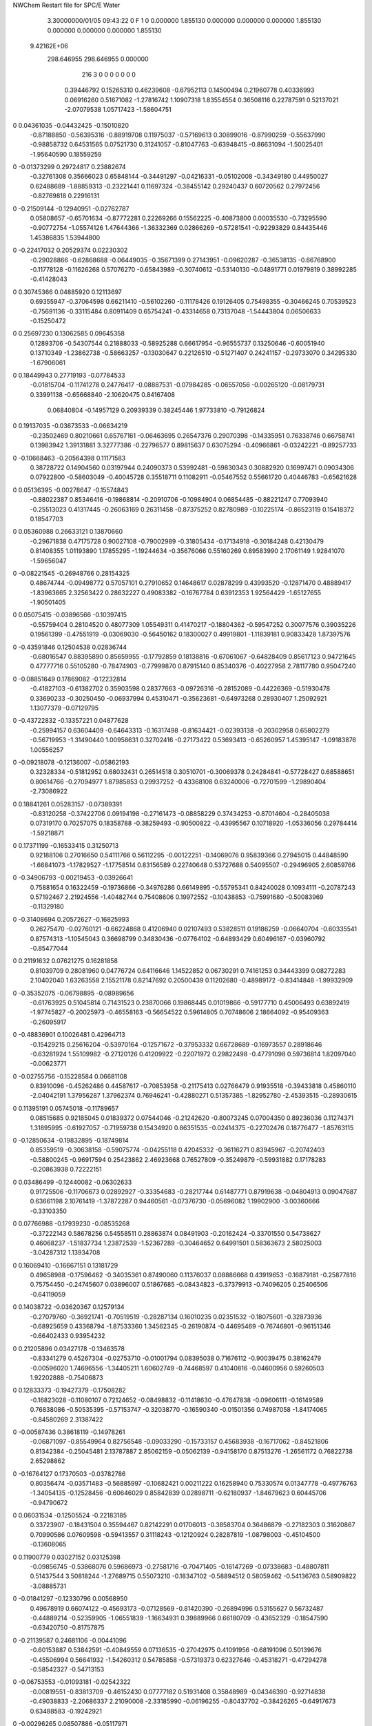 NWChem Restart file for SPC/E Water
 
 
    3.30000000/01/05   09:43:22     0    F
    1    0    0.000000
    1.855130    0.000000    0.000000
    0.000000    1.855130    0.000000
    0.000000    0.000000    1.855130
 9.42162E+06
  298.646955  298.646955    0.000000
       216         3         0         0         0         0         0    0    0
     0.39446792   0.15265310   0.46239608  -0.67952113   0.14500494   0.21960778
     0.40336993   0.06916260   0.51671082  -1.27816742   1.10907318   1.83554554
     0.36508116   0.22787591   0.52137021  -2.07079538   1.05717423  -1.58604751
0    0.04361035  -0.04432425  -0.15010820
    -0.87188850  -0.56395316  -0.88919708   0.11975037  -0.57169613   0.30899016
    -0.87990259  -0.55637990  -0.98858732   0.64531565   0.07521730   0.31241057
    -0.81047763  -0.63948415  -0.86631094  -1.50025401  -1.95640590   0.18559259
0   -0.01373299   0.29724817   0.23882674
    -0.32761308   0.35666023   0.65848144  -0.34491297  -0.04216331  -0.05102008
    -0.34349180   0.44950027   0.62488689  -1.88859313  -0.23221441   0.11697324
    -0.38455142   0.29240437   0.60720562   0.27972456  -0.82769818   0.22916131
0   -0.21509144  -0.12940951  -0.02762787
     0.05808657  -0.65701634  -0.87772281   0.22269266   0.15562225  -0.40873800
     0.00035530  -0.73295590  -0.90772754  -1.05574126   1.47644366  -1.36332369
     0.02866269  -0.57281541  -0.92293829   0.84435446   1.45386835   1.53944800
0   -0.22417032   0.20529374   0.02230302
    -0.29028866  -0.62868688  -0.06449035  -0.35671399   0.27143951  -0.09620287
    -0.36538135  -0.66768900  -0.11778128  -0.11626268   0.57076270  -0.65843989
    -0.30740612  -0.53140130  -0.04891771   0.01979819   0.38992285  -0.41428043
0    0.30745366   0.04885920   0.12113697
     0.69355947  -0.37064598   0.66211410  -0.56102260  -0.11178426   0.19126405
     0.75498355  -0.30466245   0.70539523  -0.75691136  -0.33115484   0.80911409
     0.65754241  -0.43314658   0.73137048  -1.54443804   0.06506633  -0.15250472
0    0.25697230   0.13062585   0.09645358
     0.12893706  -0.54307544   0.21888033  -0.58925288   0.66617954  -0.96555737
     0.13250646  -0.60051940   0.13710349  -1.23862738  -0.58663257  -0.13030647
     0.22126510  -0.51271407   0.24241157  -0.29733070   0.34295330  -1.67906061
0    0.18449943   0.27719193  -0.07784533
    -0.01815704  -0.11741278   0.24776417  -0.08887531  -0.07984285  -0.06557056
    -0.00265120  -0.08179731   0.33991138  -0.65668840  -2.10620475   0.84167408
     0.06840804  -0.14957129   0.20939339   0.38245446   1.97733810  -0.79126824
0    0.19137035  -0.03673533  -0.06634219
    -0.23502469   0.80210661   0.65767161  -0.06463695   0.26547376   0.29070398
    -0.14335951   0.76338746   0.66758741   0.13983942   1.39131881   3.32777386
    -0.22796577   0.89815637   0.63075294  -0.40966861  -0.03242221  -0.89257733
0   -0.10668463  -0.20564398   0.11171583
     0.38728722   0.14904560   0.03197944   0.24090373   0.53992481  -0.59830343
     0.30882920   0.16997471   0.09034306   0.07922800  -0.58603049  -0.40045728
     0.35518711   0.11082911  -0.05467552   0.55661720   0.40446783  -0.65621628
0    0.05136395  -0.00278647  -0.15574843
    -0.88022387   0.85346416  -0.19868814  -0.20910706  -0.10984904   0.06854485
    -0.88221247   0.77093940  -0.25513023   0.41317445  -0.26063169   0.26311458
    -0.87375252   0.82780989  -0.10225174  -0.86523119   0.15418372   0.18547703
0    0.05360988   0.26633121   0.13870660
    -0.29671838   0.47175728   0.90027108  -0.79002989  -0.31805434  -0.17134918
    -0.30184248   0.42130479   0.81408355   1.01193890   1.17855295  -1.19244634
    -0.35676066   0.55160269   0.89583990   2.17061149   1.92841070  -1.59656047
0   -0.08221545  -0.26948766   0.28154325
     0.48674744  -0.09498772   0.57057101   0.27910652   0.14648617   0.02878299
     0.43993520  -0.12871470   0.48889417  -1.83963665   2.32563422   0.28632227
     0.49083382  -0.16767784   0.63912353   1.92564429  -1.65127655  -1.90501405
0    0.05075415  -0.03896566  -0.10397415
    -0.55759404   0.28104520   0.48077309   1.05549311   0.41470217  -0.18804362
    -0.59547252   0.30077576   0.39035226   0.19561399  -0.47551919  -0.03069030
    -0.56450162   0.18300027   0.49919801  -1.11839181   0.90833428   1.87397576
0   -0.43591846   0.12504538   0.02836744
    -0.68016547   0.88395890   0.85659955  -0.17792859   0.18138816  -0.67061067
    -0.64828409   0.85617123   0.94721645   0.47777716   0.55105280  -0.78474903
    -0.77999870   0.87915140   0.85340376  -0.40227958   2.78117780   0.95047240
0   -0.08851649   0.17869082  -0.12232814
    -0.41827103  -0.61382702   0.35903598   0.28377663  -0.09726316  -0.28152089
    -0.44226369  -0.51930478   0.33690233  -0.30250450  -0.06937994   0.45310471
    -0.35623681  -0.64973268   0.28930407   1.25092921   1.13077379  -0.07129795
0   -0.43722832  -0.13357221   0.04877628
    -0.25994157   0.63604409  -0.64643313  -0.16317498  -0.81634421  -0.02393138
    -0.20302958   0.65802279  -0.56719953  -1.31490440   1.00958631   0.32702416
    -0.27173422   0.53693413  -0.65260957   1.45395147  -1.09183876   1.00556257
0   -0.09218078  -0.12136007  -0.05862193
     0.32328334  -0.51812952   0.68032431   0.26514518   0.30510701  -0.30069378
     0.24284841  -0.57728427   0.68588651   0.80614766  -0.27094977   1.87985853
     0.29937252  -0.43368108   0.63240006  -0.72701599  -1.29890404  -2.73086922
0    0.18841261   0.05283157  -0.07389391
    -0.83120258  -0.37422706   0.09194198  -0.27161473  -0.08858229   0.37434253
    -0.87014604  -0.28405038   0.07319170   0.70257075   0.18358788  -0.38259493
    -0.90500822  -0.43995567   0.10718920  -1.05336056   0.29784414  -1.59218871
0    0.17371199  -0.16533415   0.31250713
     0.92188106   0.27016650   0.54111766   0.56112295  -0.00122251  -0.14069076
     0.95839366   0.27945015   0.44848590  -1.66841073  -1.17829527  -1.17758514
     0.83156589   0.22740648   0.53727688   0.54095507  -0.29496905   2.60859766
0   -0.34906793  -0.00219453  -0.03926641
     0.75881654   0.16322459  -0.19736866  -0.34976286   0.66149895  -0.55795341
     0.84240028   0.10934111  -0.20787243   0.57192467   2.21924556  -1.40482744
     0.75408606   0.19972552  -0.10438853  -0.75991680  -0.50083969  -0.11329180
0   -0.31408694   0.20572627  -0.16825993
     0.26275470  -0.02760121  -0.66224868   0.41206940   0.02107493   0.53828511
     0.19186259  -0.06640704  -0.60335541   0.87574313  -1.10545043   0.36698799
     0.34830436  -0.07764102  -0.64893429   0.60496167  -0.03960792  -0.85477044
0    0.21191632   0.07621275   0.16281858
     0.81039709   0.28081960   0.04776724   0.64116646   1.14522852   0.06730291
     0.74161253   0.34443399   0.08272283   2.10402040   1.63263558   2.15521178
     0.82147692   0.20500439   0.11202680  -0.48989172  -0.83414848  -1.99932909
0   -0.35352075  -0.06798895  -0.08989656
    -0.61763925   0.51045814   0.71431523   0.23870066   0.19868445   0.01019866
    -0.59177710   0.45006493   0.63892419  -1.97745827  -0.20025973  -0.46558163
    -0.56654522   0.59614805   0.70748606   2.18664092  -0.95409363  -0.26095917
0   -0.48836901   0.10026481   0.42964713
    -0.15429215   0.25616204  -0.53970164  -0.12571672  -0.37953332   0.66728689
    -0.16973557   0.28918646  -0.63281924   1.55109982  -0.27120126   0.41209922
    -0.22071972   0.29822498  -0.47791098   0.59736814   1.82097040  -0.00623771
0   -0.02755756  -0.15228584   0.06681108
     0.83910096  -0.45262486   0.44587617  -0.70853958  -0.21175413   0.02766479
     0.91935518  -0.39433818   0.45860110  -2.04042191   1.37956287   1.37962374
     0.76946241  -0.42880271   0.51357385  -1.82952780  -2.45393515  -0.28930615
0    0.11395191   0.05745018  -0.11789657
     0.08515685   0.92185045   0.01839372   0.07544046  -0.21242620  -0.80073245
     0.07004350   0.89236036   0.11274371   1.31895995  -0.61927057  -0.71959738
     0.15434920   0.86351535  -0.02414375  -0.22702476   0.18776477  -1.85763115
0   -0.12850634  -0.19832895  -0.18749814
     0.85359519  -0.30638158  -0.59075774  -0.04255118   0.42045332  -0.36116271
     0.83945967  -0.20742403  -0.58800245  -0.96917594   0.25423862   2.46923668
     0.76527809  -0.35249879  -0.59931882   0.17178283  -0.20863938   0.72222151
0    0.03486499  -0.12440082  -0.06302633
     0.91725506  -0.11706673   0.02892927  -0.33354683  -0.28217744   0.61487771
     0.87919638  -0.04804913   0.09047687   0.63661198   2.10761419  -1.37872287
     0.94460561  -0.07376730  -0.05696082   1.19902900  -3.00360666  -0.33103350
0    0.07766988  -0.17939230  -0.08535268
    -0.37222143   0.58678256   0.54558511   0.28863874   0.08491903  -0.20162424
    -0.33701550   0.54738627   0.46068237  -1.51837734   1.23872539  -1.52367289
    -0.30464652   0.64991501   0.58363673   2.58025003  -3.04287312   1.13934708
0    0.16069410  -0.16667151   0.13181729
     0.49658988  -0.17596462  -0.34035361   0.87490060   0.11376037   0.08886668
     0.43919653  -0.16879181  -0.25877816   0.75754450  -0.24745607   0.03896007
     0.51867685  -0.08434823  -0.37379913  -0.74096205   0.25406506  -0.64119059
0    0.14038722  -0.03620367   0.12579134
    -0.27079760  -0.36921741  -0.70519519  -0.28287134   0.16010235   0.02351532
    -0.18075601  -0.32873936  -0.68925659   0.43368794  -1.87533360   1.34562345
    -0.26190874  -0.44695469  -0.76746801  -0.96151346  -0.66402433   0.93954232
0    0.21205896   0.03427178  -0.13463578
    -0.83341279   0.45267304  -0.02753710  -0.01001794   0.08395038   0.71676112
    -0.90039475   0.38162479  -0.00596020   1.74696556  -1.34405211   1.60602749
    -0.74468597   0.41040816  -0.04600956   0.59260503   1.92202888  -0.75406873
0    0.12833373  -0.19427379  -0.17508282
    -0.16823028  -0.11080107   0.72124652  -0.08498832  -0.11418630  -0.47647838
    -0.09606111  -0.16149589   0.76838086  -0.50535395  -0.57153747  -0.32038770
    -0.16590340  -0.01501356   0.74987058  -1.84174065  -0.84580269   2.31387422
0   -0.00587436   0.38618119  -0.14978261
    -0.06871097  -0.85549964   0.82756548  -0.09033290  -0.15733157   0.45683938
    -0.16717062  -0.84521806   0.81342384  -0.25045481   2.13787887   2.85062159
    -0.05062139  -0.94158170   0.87513276  -1.26561172   0.76822738   2.65298862
0   -0.16764127   0.17370503  -0.03782786
     0.80356474  -0.03571483  -0.56885997  -0.10682421   0.00211222   0.16258940
     0.75330574   0.01347778  -0.49776763  -1.34054135  -0.12528456  -0.60646029
     0.85842839   0.02898711  -0.62180937  -1.84679623   0.60445706  -0.94790672
0    0.06031534  -0.12505524  -0.22183185
     0.33723907  -0.18431504   0.35594467   0.82142291   0.01706013  -0.38583704
     0.36486879  -0.27182303   0.31620867   0.70990586   0.07609598  -0.59413557
     0.31118243  -0.12120924   0.28287819  -1.08798003  -0.45104500  -0.13608065
0    0.11900779   0.03027152   0.03125398
    -0.09856745  -0.53868076   0.59686973  -0.27581716  -0.70471405  -0.16147269
    -0.07338683  -0.48807811   0.51437544   3.50818244  -1.27689715   0.55073210
    -0.18347102  -0.58894512   0.58059462  -0.54136763   0.58909822  -3.08885731
0   -0.01841297  -0.12330796   0.00568950
     0.49678919   0.66074122  -0.45693173  -0.07128569  -0.81420390  -0.26894996
     0.53155627   0.56732487  -0.44889214  -0.52359905  -1.06551839  -1.16634931
     0.39889966   0.66180709  -0.43652329  -0.18547590  -0.63420750  -0.81757875
0   -0.21139587   0.24681106  -0.00441096
    -0.60153887   0.53842591  -0.40849559   0.07136535  -0.27042975   0.41091956
    -0.68191096   0.50139676  -0.45506994   0.56641932  -1.54260312   0.54785858
    -0.57319373   0.62327646  -0.45318271  -0.47294278  -0.58542327  -0.54713153
0   -0.06753553  -0.01093181  -0.02542322
    -0.00819551  -0.83813709  -0.46152430   0.07777182   0.51931408   0.35848989
    -0.04346390  -0.92714838  -0.49038833  -2.20686337   2.21090008  -2.33185990
    -0.06196255  -0.80437702  -0.38426265  -0.64917673   0.63488583  -0.19242921
0   -0.00296265   0.08507886  -0.05117971
     0.78708882   0.76293008   0.30838255  -0.09708801   0.23550671   0.26678505
     0.69066625   0.77911750   0.28739075   0.22602358  -0.39765691  -1.82154207
     0.83648230   0.84987647   0.30760220  -0.88635531   0.74786488   2.78030744
0    0.19230366  -0.35106539   0.23116195
    -0.61351847   0.32166065  -0.11337703   0.49233815   0.04852781   0.26303278
    -0.56692273   0.23341801  -0.11986345   1.67352085   0.60912767   0.95315237
    -0.59463006   0.37550781  -0.19549714  -0.00744424  -0.22983876  -0.03699099
0    0.01482652   0.14703220   0.01036927
     0.25580025   0.10735016   0.84666000   0.12667031  -0.21826589   0.30982871
     0.19785401   0.12331322   0.92658130  -1.60859770   0.41872786  -1.04272008
     0.28162333   0.01081552   0.84288765  -1.39725376  -0.64994741   0.58242040
0   -0.09584786   0.06033669  -0.06267537
     0.53518244   0.45224254   0.48175018   0.45454823  -0.33878646  -0.37785796
     0.47088450   0.49812716   0.42042828   0.34366106   0.35865596   0.25296662
     0.48840242   0.37798798   0.52968648   0.81916276  -1.60956212  -1.94660311
0   -0.18139965  -0.04164646  -0.03259044
     0.31278707  -0.92680178   0.61246623  -0.40332373   0.75503664   0.07280312
     0.38468812  -0.95411472   0.67637432  -0.83696156   0.21260217   0.33315461
     0.26489230  -0.84668523   0.64834698   0.42944146   1.45887041  -0.36788135
0   -0.20549246   0.27342368  -0.24858989
     0.82103186   0.06219267   0.21915374   0.37468771  -0.69002153   0.29134576
     0.86478445   0.04693214   0.30776992  -2.04828206  -1.30313012   1.42455037
     0.73017506   0.10156418   0.23311530   0.32895810   0.08161746  -1.97665072
0    0.15584438   0.21393197  -0.17646575
    -0.63442197   0.27338557  -0.68811169  -0.50997511   0.11032238  -0.05935149
    -0.67642723   0.30444205  -0.60284121   0.90126174  -1.79385917   1.37435761
    -0.63218688   0.34887351  -0.75365995  -2.08131971   1.46103496   1.39374402
0   -0.15979953  -0.18096871   0.18176632
    -0.64184954   0.45910725  -0.86611771  -0.40232518   0.26780554   0.52520168
    -0.67269900   0.53889271  -0.81432397   1.30781076   1.89753420  -0.89341309
    -0.63768946   0.48200242  -0.96337256   0.85081500  -1.31243634   0.18528787
0   -0.00340548   0.21383471   0.08378424
     0.48869307   0.34523627  -0.17755515   0.04180484  -0.16785478  -0.34986543
     0.46799943   0.26330163  -0.12409031   2.47704620  -0.19535433   0.61472443
     0.52917329   0.41462354  -0.11800048   5.50588109  -1.22672913  -2.53019817
0   -0.39354361   0.01930374  -0.21383838
     0.04045719   0.69922092   0.64699765   0.18831931   0.27162309  -0.03901374
     0.05847981   0.68352490   0.74409976   1.34628768   2.10138735   0.06603427
     0.12693681   0.71358508   0.59888376  -0.38171142  -0.56984993  -1.34321251
0    0.29955033   0.04953310   0.30227554
     0.29593649   0.75508483   0.36675532   0.22762709  -0.26987989   0.26436149
     0.35378652   0.68915261   0.31873121  -0.35505672   0.20363688  -1.11326058
     0.34951640   0.80123648   0.43746047   1.33540556  -0.36673936  -0.49901720
0    0.06159934  -0.00577647   0.06379916
    -0.64376573  -0.72191197   0.23974873  -0.03164536  -0.17356435  -0.40722993
    -0.65356790  -0.65409805   0.16691200  -1.05644056   1.52445165   1.26539833
    -0.56072811  -0.70289175   0.29212225  -0.49976777   0.00783731   0.27595616
0    0.01306389  -0.28868652  -0.16282264
    -0.45196631   0.91416478   0.15068478   0.30895508  -0.08352693  -0.20496051
    -0.48575315   0.94466433   0.23972538   0.91886641   1.53960800  -0.51209527
    -0.51141895   0.84192657   0.11537155  -0.16281636  -0.46649197   1.33395326
0    0.44997394  -0.31781696  -0.02007337
    -0.52596897   0.84236347   0.48082231   0.33647489   0.30165442  -0.25790848
    -0.45819842   0.77737362   0.51522394   0.91540836   1.06514487   0.05875274
    -0.60283433   0.79242468   0.44084940   0.56343622  -0.57933934   0.39068397
0    0.19302932  -0.08619366   0.13790688
    -0.68623644   0.74501268  -0.74594992   0.30580495   0.36870707   0.66712031
    -0.77247619   0.76241475  -0.69841177   0.55965860  -1.96692547   2.06112826
    -0.61070591   0.74871024  -0.68051700   1.17878829   1.48715418  -0.38002310
0   -0.03706658  -0.00708215  -0.13735008
    -0.31746278  -0.07130225  -0.58139935   0.19067473  -0.21468129   0.46072274
    -0.36841290   0.00707352  -0.54588423  -1.76383245  -1.05785748  -0.40805886
    -0.26455262  -0.11299664  -0.50749338  -0.13175341   0.86584589   1.31467278
0   -0.22577223  -0.24688648   0.17751891
    -0.04231193  -0.61860505  -0.63682557  -0.30136422   0.50097395  -1.05908054
    -0.00459214  -0.64172813  -0.72650578   0.09694558  -1.32965933  -0.44123802
    -0.02283565  -0.69251745  -0.57234587  -2.98479922   0.53255649  -0.15008572
0   -0.08587547   0.04321177  -0.14804072
     0.13029414   0.48398579   0.11541203   0.09229058  -0.91978004   0.54296535
     0.03867401   0.51927357   0.13439954   0.38724204  -0.09843967   0.45998725
     0.16193337   0.51896281   0.02723286   1.43794294   0.73917109   1.65099641
0   -0.14747327  -0.31675939   0.16751265
    -0.62821123  -0.16647245  -0.62431886  -0.26520861   0.24008347   0.05622736
    -0.67104179  -0.24869231  -0.58682969   0.16839298  -0.10107220  -0.19172246
    -0.53487802  -0.18768904  -0.65328037  -0.17720755   0.80215947  -0.07783818
0    0.08693805   0.07289551   0.05726852
    -0.81352499  -0.35210624  -0.42305858   0.07107441  -0.20002130  -0.12751798
    -0.80809586  -0.44852363  -0.39709303  -0.95383909  -0.24203263  -0.04883816
    -0.88489054  -0.34008036  -0.49206826  -1.65733639   0.89774039   1.79406839
0    0.13604875   0.07433219   0.00506733
    -0.19846762  -0.22741004  -0.36756512   0.67298929   0.76216861  -0.12881897
    -0.21829820  -0.32240457  -0.39170609  -0.66847787   0.99795250   0.00651799
    -0.27978893  -0.18556455  -0.32712011   1.12602988   2.09271443  -0.56772021
0    0.15102665   0.05698484  -0.26678961
     0.46059303  -0.72934348   0.43988328  -0.12956175  -0.29949181   0.28616321
     0.50541523  -0.69872852   0.52386955  -0.28795234   0.47672524   0.09170608
     0.38090365  -0.78515640   0.46300298  -1.46479106   1.72431900   0.70036863
0    0.14002611   0.28874334  -0.10500366
    -0.36060872  -0.25700073   0.78026743   0.11480002  -0.83849614  -0.00885865
    -0.38783272  -0.24093815   0.87514022   0.19577601   0.02843257  -0.12832834
    -0.28186208  -0.19954945   0.75794440  -1.80654968   1.29870814  -1.52253948
0    0.14751017  -0.01982201  -0.21242111
    -0.32633217  -0.58462662   0.92930460   0.38296763   0.21803560  -0.71004896
    -0.41963990  -0.54921226   0.92302039   0.22746649   0.22188260   1.29781329
    -0.26399016  -0.52324486   0.88087163  -0.40561305   1.20948435  -0.48566509
0   -0.27904076   0.20453516   0.05717495
     0.34075416   0.18188096  -0.42599779  -0.37150266  -0.29111456  -0.40571549
     0.27697468   0.13611946  -0.48794990   0.54551135   0.11731232  -1.67255233
     0.36681502   0.27047140  -0.46437183   1.18885194  -0.58355298  -0.05559531
0    0.08070508  -0.02425394   0.03305773
     0.04492717  -0.20495561   0.87337135  -0.14109975  -0.12465140   0.54675246
     0.03448286  -0.21738823   0.97204428   0.33004961   1.87129460   0.86994916
     0.13195186  -0.15946135   0.85447755   0.48915927  -1.87705459  -0.91847571
0   -0.18591853   0.06700124   0.08202237
    -0.03591915  -0.76830525   0.32800225  -0.22180957   0.40849517   0.34223770
    -0.02724223  -0.67507928   0.36312531  -0.18326325   0.46015935   0.19594840
    -0.10904259  -0.77164533   0.25987144   1.06381954   0.75371747  -1.08242680
0    0.17648793  -0.06121802   0.27983539
     0.55942668   0.80441849   0.72996520  -0.52617288   0.18217621   0.09354552
     0.62664761   0.87839814   0.72707421  -0.59110256   0.25213249   0.36010618
     0.60273530   0.71883017   0.70169855  -0.70571231   0.51095818  -1.20957026
0   -0.23711380   0.06470993   0.13438695
     0.91300088  -0.02343836   0.49409761  -0.00143520  -0.28398394  -0.28021909
     0.96632667  -0.06927976   0.56519561   2.33562751   0.82759962  -1.26249693
     0.84163217   0.03225781   0.53657636   1.06209257  -0.00648844   1.18217118
0    0.07178814  -0.07542148   0.13071141
     0.50218696  -0.69529249   0.73354015   0.24423656  -0.35951877  -0.05506100
     0.42748351  -0.62903000   0.72818496   1.30193345   1.11578621   2.51883022
     0.46755498  -0.78178889   0.76985817  -0.49167348  -0.15232659  -0.25475419
0    0.02385256   0.09874581  -0.02434969
    -0.15082678   0.04558409  -0.81264187  -0.18379671  -0.10797917  -0.37009950
    -0.22469842   0.03413791  -0.74621925  -0.53549778   2.06411093  -0.35049145
    -0.18968379   0.06305059  -0.90311316   0.30202913  -2.29651752  -1.03147415
0   -0.22061831  -0.12726741   0.19779750
    -0.07611074  -0.68811310  -0.23116817  -0.11749252  -0.35728188  -0.55643051
    -0.15832864  -0.67071218  -0.17697014   1.00663050   1.64240561   0.56702206
     0.00495537  -0.67377430  -0.17439949   1.03298780  -1.72451445  -1.81197890
0    0.19215451   0.23354110  -0.04865023
    -0.39052951   0.55528356   0.21715155   0.23549691  -0.47263411   1.05683593
    -0.29420889   0.58203491   0.21456248   0.18165682  -0.26005047   1.23492504
    -0.43704408   0.59007547   0.13575181   0.36520061  -0.79256619   0.84496557
0    0.12786825   0.36690213  -0.03889507
     0.17343292  -0.21383063   0.09037856   0.02700133  -0.60147205   0.02630889
     0.11241201  -0.28020751   0.04712861  -2.02038487   1.45288751  -0.33671157
     0.24722217  -0.19017740   0.02716723  -0.65401909  -0.65934883  -0.79942039
0    0.22684093  -0.18299053   0.23954404
    -0.58853847  -0.49352791   0.92048575  -0.41797763  -0.22083204  -0.38965675
    -0.59684428  -0.50617406   0.82163694  -0.30321963  -2.05954132  -0.18145247
    -0.66546815  -0.53794465   0.96640936  -0.93212791   1.35996367   0.31344978
0   -0.08836856   0.22687441   0.09381052
     0.73083384   0.51616100   0.25551503   0.26131740  -0.01009610  -1.03278618
     0.68129749   0.46163212   0.32313715  -3.07342801  -0.08823388  -3.41443892
     0.75039585   0.60661233   0.29340809   2.09785769  -1.37904987   1.43651603
0    0.00564346  -0.25631794  -0.07279626
    -0.60216576  -0.31609358  -0.26037588   0.06907113  -0.07694974   0.20267650
    -0.70116945  -0.30883717  -0.27244301  -0.15358052  -0.52526949   1.66127543
    -0.56044602  -0.34831881  -0.34535234  -1.20516733  -1.30773706   0.02517441
0    0.23936783   0.12427114  -0.09991295
    -0.73303435  -0.82748130  -0.35664644  -0.07193834  -0.18763437   0.42866617
    -0.63535306  -0.84863974  -0.35991557  -0.25164038  -0.81492277  -1.53690991
    -0.77960487  -0.89374297  -0.29799000   0.62541339  -0.08985160   1.10087096
0    0.18862354   0.08966383  -0.08238221
    -0.46311022   0.01922123   0.16465803  -0.38316450   0.29028205  -0.34805785
    -0.55379286   0.00678299   0.20493145  -0.29883401  -2.37073549  -0.88839008
    -0.42586133   0.10761480   0.19292635  -2.70104293   0.96511252   0.71926014
0   -0.00977714  -0.02689478  -0.29948456
    -0.47237138  -0.83633277  -0.33303812  -0.63231737   0.21794302  -0.20488144
    -0.40915233  -0.78308147  -0.38932001   0.39948400  -1.09681309  -0.31478539
    -0.47353170  -0.79943088  -0.24010317   0.12953428   0.39057538  -0.26061726
0   -0.04533768  -0.00987309   0.08176198
     0.74509904  -0.84669815   0.70630220  -0.31772411   0.57467451  -0.32083327
     0.78792647  -0.81799641   0.62061660  -0.42604588   0.52027890  -0.39331180
     0.69480744  -0.76985404   0.74587159  -2.21477076  -0.02832656  -1.49344949
0    0.07972067   0.15901981  -0.07974404
    -0.48216666   0.11461625  -0.44612594  -0.08948195  -0.06116883   0.08268071
    -0.44248532   0.20629507  -0.44161076   0.80529539  -0.47585398   0.80437889
    -0.57486280   0.12014655  -0.48323174   1.10255723   0.77680502  -2.92046804
0   -0.14441347  -0.01909593  -0.01357002
     0.01617240  -0.43182807  -0.45689881  -0.50640647   0.19914373  -0.01378735
    -0.02449466  -0.34133001  -0.46940047  -3.72599207  -0.97195505   1.42915979
    -0.02623450  -0.49653179  -0.52026350   0.93224988  -0.56306055  -0.21954885
0    0.00999695  -0.02006107  -0.11535153
    -0.51421835   0.76633227  -0.51442286  -0.51345966   0.46900838  -0.65442144
    -0.49637533   0.84536578  -0.45581116  -0.38952086   1.04887475  -1.46544787
    -0.42860979   0.73554554  -0.55593612  -0.41004420  -0.67194640   0.37638190
0   -0.08230468  -0.01101016  -0.03663845
    -0.32923219   0.26603381   0.25965366   0.35616245   0.07017329   0.19536942
    -0.25302716   0.24280870   0.19921041   0.29028285  -0.27285373   0.24308921
    -0.37166994   0.35112468   0.22869269   2.37807741   1.67029504   1.67871509
0   -0.00767421  -0.05072763   0.12676636
    -0.87199522   0.71238333   0.02940318  -0.21949809   0.17194586   0.20863084
    -0.84908850   0.61653386   0.01242790   0.14599259   0.45741531  -0.95635969
    -0.89185858   0.72526347   0.12656052  -0.55966693  -1.14122843   0.32270915
0    0.32020541  -0.15317070   0.04055900
     0.08536528   0.39739280  -0.67363778  -0.19595606  -0.82653950   0.17914858
     0.07669350   0.30025670  -0.69575969   3.93385115  -1.31832910   0.32823457
     0.04394588   0.45204003  -0.74642593  -1.23846106  -2.66012396  -0.63938870
0   -0.12768689  -0.17286205   0.02627245
    -0.13018933   0.14842387   0.76432989   0.25162646   0.32758001  -0.07305309
    -0.05972141   0.21382493   0.79184307  -1.85863377   1.54363648   2.68745904
    -0.18516484   0.18763553   0.69057259  -0.68691295   1.50904484   1.22769348
0   -0.14859103   0.24605653   0.00240370
     0.48918342   0.76980600  -0.03145572   0.10459682   0.24750130   0.22563320
     0.41410147   0.75450177  -0.09570897   0.83959523  -0.84113071  -0.39031715
     0.55748027   0.82952131  -0.07352259  -0.70528563   1.76739119   1.02544178
0   -0.03359773   0.11640102  -0.18397122
    -0.70673334   0.01389059   0.29099944  -0.13441831  -0.31882313   0.48250668
    -0.75081233   0.04468080   0.37531436  -1.39183017  -3.02687740   0.86781989
    -0.72274773  -0.08406178   0.27879817  -0.83565231   0.20090683  -3.42712400
0    0.05407999   0.06335386  -0.06315016
    -0.66819092  -0.72051464  -0.77623363   0.12180122  -0.21503328   0.04452666
    -0.72420460  -0.75347551  -0.70023330   0.39916173  -2.10424322  -0.54412514
    -0.57257049  -0.74510359  -0.76035544   0.99569251   3.72192887   1.45323904
0   -0.05784860   0.09548400  -0.00856209
    -0.52884556  -0.77587215  -0.07729117  -0.42900801  -0.09387396   0.37012597
    -0.56876108  -0.69096689  -0.04268121   0.09043954   0.15299284   0.36836690
    -0.50478131  -0.83519766  -0.00047063  -0.94742925  -0.31269466   0.36559726
0    0.33913633   0.03535144  -0.04351492
     0.82927496  -0.79618523   0.03470222  -0.21793823  -0.06017434  -0.16046668
     0.88029276  -0.85625377   0.09625671  -1.89212980   0.22063486   1.54829871
     0.83204008  -0.70250737   0.06958508  -1.67812415  -0.00090856  -0.17326386
0    0.10841340  -0.26235817   0.12871353
     0.04131386   0.26291054   0.47632355   0.51574409  -0.90871096  -0.33908709
     0.06905567   0.22499991   0.38804458   0.46933020  -1.02285310  -0.30474805
    -0.00884238   0.19362934   0.52813539  -2.39329830   0.18388914  -1.58599221
0   -0.09025814   0.03969468   0.03057195
    -0.34883685   0.32550979  -0.37790959  -0.38099290  -0.44738260   0.72213245
    -0.31226308   0.32587726  -0.28483852   1.83491786   2.36002438  -0.08748786
    -0.42378260   0.39137687  -0.38459252   1.00952367   1.09783976  -0.00493625
0   -0.04773779  -0.08856728   0.01434270
     0.39646572  -0.67844207  -0.55876770   0.05949939   0.44251252  -0.10624249
     0.37440016  -0.59300826  -0.51171267  -0.85614131  -0.44184191   1.10278342
     0.42835269  -0.65827955  -0.65137814   0.12794418   2.10485103   0.26355397
0   -0.05116426   0.05715523   0.16013484
    -0.50732737  -0.46144990   0.64585626   0.22177549  -0.37588142   0.10715897
    -0.45359368  -0.53224286   0.60001908   0.55195987  -0.79984543   1.13435450
    -0.44642105  -0.40218245   0.69856099  -0.15558226   0.09757326   0.01438939
0    0.10335764  -0.15967941  -0.02228351
    -0.85620238   0.22808679   0.80227683   0.70022058  -0.04052999  -0.19235414
    -0.79380705   0.29682782   0.83944529   1.22348019  -0.54649340  -0.12782442
    -0.87492187   0.24846596   0.70618172   0.97415710   0.10674356  -0.21499069
0    0.07633606   0.29968035   0.07290615
     0.56870559   0.70103713  -0.86855015  -0.24330937  -0.00942884  -0.07618211
     0.55137352   0.73958472  -0.95917952   0.40132217   1.25977635   0.32828935
     0.66408860   0.71704989  -0.84314005  -0.40113841  -0.42439455   0.79663665
0   -0.05739798  -0.15071997  -0.21884918
    -0.13375625   0.65536652   0.23613299   0.45154184  -0.06183306   0.12218470
    -0.08428615   0.74224757   0.23822878   0.91642083  -0.34134877   0.98343789
    -0.10187351   0.59698160   0.31079685   0.52899246  -1.18769176  -0.77732912
0    0.29939921  -0.18200175   0.12022846
    -0.35032237   0.37215217  -0.70876969   0.21828645  -0.22092354   0.00813580
    -0.35268341   0.38349442  -0.80809631   1.17799705   0.32422677   0.04143643
    -0.43641118   0.33185275  -0.67771050  -0.61876785   0.84179833  -0.89063303
0   -0.13577038  -0.10584583   0.19086884
    -0.75470237  -0.58925239  -0.27972373   0.07681925  -0.42418616   0.15226497
    -0.71155971  -0.67842905  -0.29337045   0.27233706  -0.05789975  -1.76404620
    -0.74028662  -0.55926884  -0.18542011   1.45833368  -1.65149609   0.34961100
0    0.19555873   0.02621491   0.34927385
     0.56308013   0.17161423   0.23054277  -0.45892721   0.16641465  -0.14635492
     0.50901993   0.16104046   0.31400348  -0.47349495   0.60332953  -0.09927930
     0.50286110   0.19649874   0.15468481  -0.36153560   0.38443790  -0.15252375
0    0.13757199   0.20604381  -0.16683542
     0.77600810  -0.67445064  -0.74369936   0.33385948   0.08650582  -0.23571334
     0.81982618  -0.72550139  -0.66971425  -0.02755706   0.27616707   0.11114533
     0.84602421  -0.63742918  -0.80474981   0.60441702  -0.68414806  -0.39843347
0   -0.06993499  -0.20681553   0.09118804
     0.87545745   0.38150487  -0.29761265  -0.39305816   0.01351360   0.00433245
     0.82535429   0.29710595  -0.27846855  -1.14418648   0.26479802  -0.81956111
     0.92698074   0.40889885  -0.21640354  -0.83867103  -0.76288208   0.55575739
0   -0.21655031   0.25283322   0.06169640
    -0.47481421   0.09652221  -0.09615676   0.17527485   0.07577143   0.08349165
    -0.45117714   0.03745391  -0.17330741  -2.83989829  -1.84649312   0.54718623
    -0.45857159   0.04761419  -0.01045855  -0.36928747   0.68554934   0.53981923
0   -0.11374942   0.00948241   0.02730301
    -0.13995030   0.74078502  -0.41211041  -0.24582021  -0.23983098  -0.13343182
    -0.15969356   0.80058427  -0.33442995   0.98975233   1.51811188  -1.13648799
    -0.09405331   0.65804855  -0.37973537  -0.06013284   0.31476914   1.04746096
0   -0.11319346   0.08269217  -0.07027389
    -0.02837563   0.52293977  -0.91089468  -0.72905022  -0.17566712  -0.12441356
     0.00987481   0.46228771  -0.98059569  -0.71530331   1.00804209  -1.16471951
    -0.12812506   0.52320583  -0.91796444  -0.87409803  -1.92383413   1.46094239
0   -0.51147900  -0.07183073  -0.21001522
    -0.10582410   0.19588287   0.11364743   0.39411021  -0.60227883   0.06762325
    -0.05264760   0.14462239   0.18106125   1.19888314   0.11028581  -0.01674144
    -0.04396890   0.23769536   0.04712187  -0.27349272   0.20993420  -0.05103468
0   -0.14284149  -0.41302042  -0.01015237
     0.61728804  -0.09568495   0.89807746  -0.04634384   0.41809840  -0.22760419
     0.69514397  -0.14930491   0.86546835   0.30218147   0.49841111   0.46317961
     0.64135362   0.00137579   0.89832521   0.19403260   0.36259791   0.91248785
0    0.10305462  -0.15419628  -0.22537481
     0.02548262  -0.40049163  -0.07377263  -0.76018843   0.60815247   0.27183095
    -0.02102226  -0.39868525  -0.16228271  -0.06666434  -0.17399024  -0.11554284
     0.05276498  -0.49427083  -0.05229861   0.42778931   1.01997324   0.60031067
0   -0.15133086  -0.44379608  -0.07105671
     0.05056218   0.84596342   0.27931993  -0.70481910  -0.38605022   0.27064606
     0.13390627   0.81951986   0.32784313  -1.30437569  -0.32643230   1.34865785
     0.01415771   0.93024104   0.31896836  -0.55339465   0.32289415  -1.06804013
0    0.19569271   0.02116307   0.13958238
     0.34916214  -0.47908784  -0.14183421  -0.15446925  -0.20458251  -0.51693155
     0.43351130  -0.53241401  -0.14827932  -1.10371964  -1.77242799  -0.23466020
     0.30893359  -0.46910914  -0.23284020  -1.85641961  -3.11823689  -0.14738203
0    0.27869397   0.04690356  -0.15621207
     0.62344435   0.47494044  -0.74491664   0.14635790   0.16227341   0.13914476
     0.60389820   0.45503125  -0.64888763   0.48346599   0.21329470   0.21897761
     0.56452634   0.54942386  -0.77623577  -1.23200078  -1.04937941  -0.20509042
0   -0.17575750   0.07616673  -0.03438857
     0.13442771  -0.66324149  -0.06530195  -1.06984684  -0.47970286  -0.29034654
     0.22351964  -0.62069772  -0.08119707  -0.40307524  -1.12662978   1.57838049
     0.14747741  -0.75692884  -0.03286145  -2.47907515  -1.22957341  -1.81401188
0    0.31353037  -0.17718190   0.06823139
    -0.22251700   0.87517672  -0.78693383   0.47284881   0.46932205   0.19641908
    -0.24482717   0.80082974  -0.72388794   1.04759554  -1.16434582  -1.48060934
    -0.13512096   0.85599348  -0.83158734   0.81463237   2.35207838   0.01515558
0   -0.32150049  -0.20539150  -0.06285831
     0.02218483   0.48713377  -0.40730729   0.06387634   0.46870572  -0.32786000
     0.05337390   0.45386688  -0.49630480   0.84418476   0.25973826   0.01936584
    -0.03377878   0.41698374  -0.36318192   0.87137314   0.00266610  -0.03379782
0   -0.07677058   0.07234238  -0.01455713
    -0.80706972   0.38197428  -0.52263525  -0.26603625  -0.47730654   0.05106499
    -0.87033805   0.41385447  -0.59320984  -0.46738987  -1.92897204  -0.44111119
    -0.85655449   0.36937531  -0.43665546  -0.99271860  -2.99454246  -0.69289202
0   -0.14157314  -0.09858224   0.09205202
    -0.39438464  -0.41695844  -0.46071885  -0.17753310   0.09186481  -0.26299678
    -0.35508949  -0.40636602  -0.55206266  -0.23305359   0.23905507  -0.26994833
    -0.38480732  -0.51197918  -0.43106527   2.80670126   0.70922847   0.93209986
0    0.12096916   0.03650752  -0.15377696
     0.24995820   0.81071217  -0.15572298   0.02390870  -0.30874220  -0.05603044
     0.23714555   0.88060573  -0.22608437   0.43736638  -0.19987325  -0.02448119
     0.22261394   0.72156406  -0.19184646   1.50166615  -0.47200079  -0.81021013
0    0.02898121  -0.27157762  -0.09514780
     0.65935442   0.92506196  -0.14958914   0.39845796   0.53509628  -0.20099071
     0.69305638   0.95766284  -0.23791445  -0.25049214  -0.13801098  -0.70342993
     0.72875248   0.94108206  -0.07939465   1.26309320   0.29516256  -0.99087765
0    0.09704500   0.23006840   0.06744485
     0.54749732   0.84297406   0.22427725   0.37487948  -0.51205232  -0.15072383
     0.52437421   0.80960194   0.13289003   1.20054500  -0.06581787  -0.52818818
     0.49000320   0.92168480   0.24661658  -0.63083241  -1.33202379   0.19029283
0    0.01972393  -0.12535019  -0.14969004
    -0.62771426  -0.52547521   0.01032282   0.47413624  -0.27880447  -0.30673278
    -0.57272028  -0.47547720  -0.05657907  -0.01633831   0.25771914  -0.31289499
    -0.68219135  -0.46084091   0.06375179  -0.54928514  -0.83990473  -0.65755463
0    0.03141713  -0.03557652  -0.07485503
     0.61932710   0.40940238  -0.44022531   0.02683349  -0.35794190  -0.71447108
     0.71145939   0.37190668  -0.42994350   1.27688367   2.62758449  -0.51684653
     0.55832453   0.36689265  -0.37335522   1.59008712  -1.33219404   0.12288907
0   -0.08451657  -0.05855921  -0.27261950
    -0.25650152  -0.16161273   0.08506004  -0.12483909   0.62249842   0.35463566
    -0.18053836  -0.16113326   0.15009363  -1.60252658   1.72414779   2.12269462
    -0.32296101  -0.09147741   0.11083161  -1.80184165  -0.39105077  -1.09636729
0   -0.01493533  -0.08637640   0.04395878
    -0.16738660   0.40349889  -0.18283350  -0.09781825  -0.67095548   0.54552058
    -0.18643593   0.49390030  -0.14456198   0.57274532  -0.04769727  -0.56582870
    -0.09987774   0.35666089  -0.12583563   1.56350255   0.60414939  -0.32916169
0    0.00206087   0.14686298  -0.05158885
     0.26123525   0.06474224  -0.18971249   0.34779044   0.16410508   0.36657444
     0.22510566  -0.02454754  -0.21658235  -1.37328611   0.76450930   0.62254013
     0.29224601   0.11404842  -0.27099738  -0.35054293   0.03983473   0.02094520
0   -0.11886988  -0.01851365  -0.01902610
     0.10777135  -0.69175306   0.65942738   0.27572248  -0.54590261  -0.02737361
     0.04005916  -0.62111304   0.63881069   0.37885934  -0.82336523  -1.36212644
     0.06187771  -0.77169453   0.69819767  -0.13702459  -0.64063217  -0.70307989
0   -0.04492155   0.11847619   0.07990469
    -0.84024909  -0.92052558   0.27553353   0.14367379   0.10525594   0.05468224
    -0.78112383  -0.85541353   0.22794546  -0.67808538   0.07851972  -1.02217141
    -0.78698279  -1.00098228   0.30179034   0.22209267  -0.72484551  -2.50956710
0   -0.28619519  -0.26409069  -0.04172918
    -0.88849284   0.57804847   0.91479073   0.51565742  -0.54279759  -0.32233446
    -0.88673673   0.55278776   0.81804977   0.59941337   0.94749413  -0.72229653
    -0.84421613   0.66688936   0.92690968   2.11694098  -1.53243467   1.34271029
0   -0.06496745   0.01051147  -0.00398173
     0.81459816  -0.56061295   0.20736351  -0.35156580  -0.34531959   0.23234391
     0.83297106  -0.51110743   0.29228489  -0.94246356  -1.77491435   1.21333314
     0.71883180  -0.54806675   0.18145219  -0.26314996  -0.20692063  -0.02926326
0    0.01200853  -0.11484496  -0.08478128
     0.57546037  -0.63049570  -0.09586282   0.39814356  -0.05535382   0.15541714
     0.58088057  -0.72604118  -0.06685106  -1.67324225   0.39818322   2.18450772
     0.64764869  -0.61167630  -0.16245620   0.85691880  -3.00993162  -0.25059330
0    0.16004752  -0.05777113  -0.04039453
     0.56250728   0.51744854   0.03673507   0.03218939  -0.03312632   0.10895276
     0.52832252   0.60430897   0.00086492  -1.19767815  -0.52118639   0.07476420
     0.64879677   0.53284766   0.08487020  -1.32895557   1.59672186   2.11629220
0   -0.12332774   0.09827355  -0.18360450
    -0.08181032  -0.01054349   0.49106290   0.07738418   0.33368780   0.29806422
    -0.16205475  -0.00315259   0.43184968  -0.42910638   0.75219989   1.02853613
    -0.10806459  -0.05295420   0.57773496   1.06504835  -1.42554791  -0.23845141
0    0.15708719   0.13071323  -0.26365487
     0.68795415   0.09635113   0.60585346   0.19154285  -0.61569119  -0.35375894
     0.69364793   0.13155466   0.69927879   0.92802990  -0.18282720  -0.55762292
     0.61859136   0.02445346   0.60143452   0.55299931  -1.03533666   0.65132906
0   -0.16665205  -0.18713355   0.05302999
    -0.39979199  -0.79836721  -0.74353559   0.25654505  -0.00148021  -0.88827450
    -0.33348574  -0.87205447  -0.75671396  -0.12282635  -0.05854970  -2.59391751
    -0.37465536  -0.72022373  -0.80064728  -1.71772410  -0.42278695  -2.38906451
0   -0.08131805   0.09803573  -0.01733125
     0.06542541  -0.09688420  -0.48892130   0.07199315   0.20841315   0.54355222
     0.11821226  -0.13357611  -0.41232331  -2.43215268  -2.91634720   0.87784106
    -0.00986154  -0.04114228  -0.45392538   0.22467125   0.59420600   0.26111338
0    0.19781403   0.15814683   0.03846497
    -0.86271396  -0.31587080  -0.81497496   0.42136063  -0.38166821  -0.31514279
    -0.90791941  -0.30342016  -0.72664914  -1.31987144  -0.90186654  -1.11070478
    -0.86678466  -0.41226540  -0.84127156   0.29405946  -0.11495159  -1.29297183
0   -0.09533111   0.12288614   0.16868496
     0.63050997  -0.44373834  -0.58132326  -0.18748800   0.22217011  -0.09674218
     0.53337759  -0.42689076  -0.59810004   0.08249210   0.12455917  -1.85216024
     0.66357887  -0.51400198  -0.64432697   0.59038023  -1.11867396   1.76044651
0   -0.02092564  -0.13496735   0.10890684
    -0.41852595  -0.11322542  -0.29146881   0.86819276  -0.03150075  -0.41138774
    -0.49759196  -0.16638463  -0.26109341   0.68948090  -0.64413451  -1.90528300
    -0.44898257  -0.03975493  -0.35208631   1.36737464   0.22233041  -0.35715542
0    0.01255722   0.00455418   0.00595660
     0.09485853   0.14236061  -0.78840305   0.57376220  -0.04586871   0.12392853
     0.16099929   0.09098908  -0.73375541   0.55103471   0.69711596   0.85989017
     0.00888412   0.09151762  -0.79323947  -0.11732443   0.82303420   2.54248536
0   -0.06537844  -0.16224401  -0.05112034
     0.89881162  -0.74241221   0.50645991   0.32910114   0.43842108   0.24667032
     0.94395368  -0.80388982   0.44178612  -0.79699716   0.05748402  -0.18962816
     0.88064041  -0.65469273   0.46201781   1.18878121   0.80844418   0.61414408
0   -0.05688684  -0.06203582  -0.01340890
    -0.65457831   0.27960556   0.15245029   0.59173053   0.57063172   0.30295066
    -0.63091885   0.30429024   0.05847744  -0.68183658  -1.26154105  -0.52914169
    -0.66531931   0.18041486   0.15922048  -0.63048950   0.80049659   2.07878368
0   -0.09153415   0.32696405  -0.02959328
    -0.74225994  -0.09659274   0.66718265   0.11856180   0.11552302   0.78105016
    -0.65865977  -0.06835637   0.62013247  -1.73517156   0.65916906  -2.32889863
    -0.75179442  -0.04487864   0.75223997   2.27532396   0.96943763   0.53562385
0   -0.07788445  -0.05632960   0.01681300
    -0.78561214  -0.33744528   0.55692252  -0.54871435   0.23170957   0.37277442
    -0.75444335  -0.40350976   0.62521594  -0.39220223  -0.75793570  -0.64112643
    -0.78320017  -0.24541203   0.59596178   2.21949234   0.01602705   0.81141132
0    0.19577950   0.00022744  -0.15294699
     0.20628157  -0.30785956   0.54931205   0.68155859   0.62896781   0.23478620
     0.24613680  -0.26710050   0.46715209   0.60029269  -0.06048342  -0.15050431
     0.11301045  -0.33811870   0.52969366   1.19615894  -0.93627085   0.13298605
0    0.19624401  -0.12853201   0.04839879
    -0.52224303   0.06037905  -0.83941059   0.21584130  -0.17306998   0.21645848
    -0.47456961  -0.01227620  -0.78992868   2.44951279   1.72726925   0.94702914
    -0.58357859   0.10865789  -0.77690377   0.42223586   0.00240968   0.28407278
0   -0.21568739  -0.15416640   0.09132831
     0.38273810  -0.35353670  -0.63372174   0.18892657  -0.11276589  -0.39467643
     0.42066182  -0.26243218  -0.64990068  -1.48627865   0.54660249  -0.71171711
     0.34384614  -0.38908887  -0.71871268   0.46722656  -0.95509922  -0.17458891
0    0.32878749   0.04627341   0.15913276
    -0.73618651   0.05227891  -0.48956821  -0.52567436   0.12911637   0.28990294
    -0.69291211  -0.03462928  -0.51353262  -0.03120142   0.30850960   0.52530315
    -0.80557878   0.07498592  -0.55789906   0.35452158   0.26822093  -0.56894792
0   -0.14401695  -0.06948574   0.07941232
    -0.79611554  -0.60198365   0.68118392  -0.03506097   0.21716398  -0.31812970
    -0.71630632  -0.60727876   0.62116350  -0.41288441  -3.01511831  -0.62436917
    -0.86701641  -0.66422201   0.64802591  -1.40854974   0.59421325   1.81202010
0   -0.13625063   0.01573359   0.05081398
     0.53236881  -0.11658542  -0.70089414  -0.40812051  -0.20674593   0.20681270
     0.61708885  -0.08347664  -0.65934507  -0.49771837   0.40419381  -0.09166699
     0.53404848  -0.09835581  -0.79920416  -0.23174506  -1.57285774  -0.05348625
0    0.14530371   0.14412412   0.10308326
     0.24044817  -0.91590515  -0.48237821   0.03756575  -0.30610025  -0.04440137
     0.14849219  -0.87661014  -0.48236935  -0.66290813  -1.84050999  -2.35744192
     0.30784556  -0.84315089  -0.49520039  -0.99699377   0.57523129  -0.56417218
0   -0.04536230  -0.22337781  -0.13495125
    -0.89521584   0.51570832   0.65463029   0.33386288  -0.34802096   0.06554306
    -0.92621458   0.42554642   0.62446558  -0.22127232   0.10886542  -0.74917030
    -0.79639844   0.52323473   0.64127087   0.79676065  -1.71690247   2.43079152
0   -0.13774829  -0.06715843   0.25827587
     0.69080288   0.56375060   0.68685210   0.46881327   0.31752129  -0.11268665
     0.79031536   0.57321239   0.68407001   0.59468531  -0.90089087  -0.02517684
     0.65966360   0.51448362   0.60559257   0.07321335  -0.42834333   0.48454110
0   -0.39459410  -0.08398903   0.01610572
     0.38928769  -0.47139974   0.32562660  -0.00467004  -0.27459406   0.38987424
     0.44638920  -0.47117179   0.24353295  -1.52738128   1.04744539  -0.69756957
     0.40821609  -0.55366667   0.37923507   1.84964067  -0.57496878  -0.68217708
0    0.01756208   0.01986491   0.00480625
     0.39060279   0.51289841   0.25072682  -0.71804046   0.25734706   0.55638389
     0.47325892   0.49788354   0.19648183  -0.76664116   2.33558154  -0.13718812
     0.31016451   0.50536096   0.19179576  -1.03640791  -1.57152877   1.19219125
0   -0.02786497   0.14447821   0.19946387
     0.37792102   0.31084172   0.69578368   0.55735708  -0.30329995   0.35112477
     0.33949520   0.22766869   0.73585491   1.08939367  -1.30327749  -1.16941012
     0.46491788   0.33220428   0.74022676   1.48538903  -1.79501372  -0.70127837
0   -0.18110725  -0.08942447  -0.02638002
    -0.52515451  -0.00024824   0.54494125  -0.33428252   0.54757188   0.32238116
    -0.48839768   0.02149124   0.63536431  -0.89938745   1.12830774   0.41615447
    -0.45510773  -0.04662106   0.49069174   0.12490252   0.52273136   0.93114845
0   -0.08644203   0.21049928   0.08065943
     0.86401952  -0.22843630   0.82543281  -0.75538570   0.26378826   0.17302056
     0.91828527  -0.15142645   0.79189608   0.06797931  -0.69028626  -0.72111698
     0.91205999  -0.27266138   0.90117088   0.09907568  -1.03519347  -1.10079419
0    0.16037872  -0.18075010  -0.13054973
    -0.38423687  -0.35278794  -0.05814816  -0.72230995   0.07685043   0.21519377
    -0.32051724  -0.28618512  -0.01936835  -2.80599553   1.95767698   0.51140026
    -0.43718134  -0.30971202  -0.13123269  -2.68686585  -0.99536973   0.96825856
0    0.08950863  -0.00457269  -0.26471958
    -0.14350940   0.88456812  -0.16656275   0.51348776   0.63075126  -0.25537422
    -0.07371443   0.89060859  -0.09520328  -0.78046457   0.08075662   1.08317055
    -0.15013939   0.97219618  -0.21428451   1.92185332   0.76795645  -0.22009064
0    0.56131515   0.03013956  -0.24437854
    -0.02607187  -0.40402998   0.38504589  -0.13865926   0.21522753   0.09545129
     0.03956782  -0.45697293   0.33130136   0.00894853   0.37128108   0.12156708
    -0.05426770  -0.32329825   0.33320591  -0.29098228   0.16162480   0.09457156
0    0.16632191  -0.05907879   0.18241905
     0.19526454   0.23211528   0.26498316  -0.09886737  -0.26177683  -0.01241152
     0.20791466   0.33118488   0.25996427  -1.31426108  -0.15293711  -1.22132916
     0.27394249   0.19068490   0.31073579   0.08039732   1.32913342   1.16304548
0   -0.07423758  -0.24607356  -0.02917905
     0.69379455   0.83471179  -0.49728441   0.12990583   0.70768600  -0.21556209
     0.61552315   0.77281070  -0.49081573   0.70857639   0.14571683   1.76096210
     0.66222868   0.92932152  -0.49003207  -0.48593088   0.53760057  -0.63678840
0    0.27284842  -0.08274568  -0.01143201
    -0.44623878  -0.34160475   0.27452674   0.45750620  -0.07253159   0.23620800
    -0.43122921  -0.31840937   0.17841906   0.06570420  -2.25775816  -0.37999821
    -0.53395435  -0.30416965   0.30460318   0.37023308   0.23104332  -0.38802971
0   -0.17225473   0.23658770  -0.09927396
     0.04813413   0.79384756  -0.88847543  -0.19083386   0.18994296  -0.53345427
     0.03556743   0.69493356  -0.88085323  -1.87290362   0.44431378   0.22155285
     0.12921458   0.82128553  -0.83677321   0.06775665  -0.74286631  -0.43479071
0    0.09202914   0.12671540  -0.07769159
    -0.05259192   0.52472324   0.45873546  -0.33468500   0.43312997   0.31500978
    -0.00253879   0.43829328   0.45378113  -2.07674918  -0.65562557   1.20327310
    -0.04447106   0.56277621   0.55085507  -0.55033249   0.61360328   0.25991570
0    0.34882557  -0.03833882   0.42816189
     0.90926412   0.66717646  -0.39203505  -0.24273164   0.39588615   0.68622246
     0.90069179   0.56764758  -0.38750561   0.37354309   0.44080130   4.42350112
     0.81976909   0.70912282  -0.37683172  -0.30478317   0.43358933   0.22412569
0   -0.07405006   0.31937705   0.10288391
     0.91317549   0.84948621   0.88300626   0.25881834   0.04854461  -0.01019074
     0.84932926   0.80171571   0.94335224   0.82999478   0.44154283   0.91631215
     0.86201839   0.89940680   0.81307139  -0.32964746  -2.52357067  -1.48098751
0    0.06011811  -0.11670818  -0.10454426
     0.60653625   0.06943270  -0.39326731   0.37158990   0.25881400  -0.08812068
     0.65322681   0.09581872  -0.30886488  -0.74733995  -0.90031762   0.91456150
     0.52562017   0.12679600  -0.40599682   0.69355896   0.61929227  -0.52705228
0   -0.05450839  -0.08892144  -0.30637157
    -0.32792621  -0.69582001  -0.51545108   0.25071134  -0.38116131   0.48972374
    -0.23651480  -0.69523585  -0.55599258   1.04318303  -1.85091205   2.18552699
    -0.39431771  -0.72737742  -0.58324707   1.07892499   0.13646088  -0.57771112
0   -0.09346954  -0.00715504   0.03218782
     0.31531033  -0.81990524   0.89375892  -0.37841428   0.25162921   0.39585455
     0.25548577  -0.74808663   0.92929916   0.26107144   0.00910924   2.00539898
     0.31223416  -0.89912114   0.95471283   0.67784480  -0.21106061  -0.13889849
0    0.03921378   0.38205822   0.13968669
    -0.32454853  -0.70988820   0.59641351  -0.01872223   0.36578729   0.24073862
    -0.36562969  -0.67311041   0.51298850   0.45383788  -0.30393543  -0.29294510
    -0.39674671  -0.73567795   0.66061874  -0.37462796   1.27122942   0.21159852
0   -0.06004322  -0.05517044  -0.03879735
     0.05239235   0.26478805  -0.08811528  -0.04624372  -0.15074088  -0.19350870
     0.10122150   0.34683121  -0.11785809   1.48333414  -1.15314353  -0.50528522
     0.07528957   0.18853076  -0.14861769  -2.43232194  -0.52961371  -0.66909774
0   -0.13951717  -0.21230958   0.01275338
     0.72375464   0.15443841   0.87643389  -0.19915007  -0.17776391  -0.32590630
     0.66682632   0.23486973   0.85940536  -0.96944531  -0.76399680  -0.54866141
     0.82010799   0.18119511   0.87676688  -0.35884738   0.47794157  -1.98533680
0   -0.07929708  -0.02137834   0.06361560
     0.23213041   0.45880476  -0.16524338  -0.09394300  -0.20656255  -0.16810297
     0.20135809   0.46786475  -0.25995865   1.51647560  -0.52730601  -0.73794525
     0.32652356   0.42582156  -0.16381485  -0.76531178  -2.16348238   1.58621489
0   -0.23690054   0.10495402   0.06863484
     0.50935759  -0.64389508  -0.78963124  -0.08346298  -0.23449450   0.40816939
     0.47635822  -0.71232905  -0.85465304  -0.17958717   0.26498440  -0.07250283
     0.60615715  -0.66003982  -0.77041688   0.16063046   0.11492234  -0.50167852
0   -0.13712196  -0.06952052   0.18624913
     0.80315303   0.73250624  -0.72394606   0.30841815  -0.08361555   0.15752213
     0.84970417   0.64458323  -0.71382006   0.76583703   0.26402452   1.13686114
     0.76406356   0.75990467  -0.63607491   0.62598781   0.94458278  -0.01504279
0    0.03409009  -0.05177291  -0.29774184
    -0.58672046   0.70325897   0.05521479   0.37756790   0.11497734  -0.44393837
    -0.68464122   0.69161546   0.03860298   0.67339870  -1.32856827  -1.26141972
    -0.53529203   0.67070381  -0.02412800   1.51847422   1.07376733  -0.11251489
0    0.24108796   0.08046094   0.14599073
     0.89059118   0.47981239  -0.70523481   0.48002112   0.32728462  -0.02261309
     0.91785608   0.49934664  -0.79944224   0.19492397  -2.65214874  -0.77345812
     0.79122948   0.46948728  -0.70069118   0.69585764  -1.95740886   0.08640105
0   -0.06696411   0.26906365   0.09601156
     0.39756625   0.24405864  -0.78780331   0.29174357   0.56949481   0.43315948
     0.46683518   0.17921098  -0.81937222  -0.69487878  -0.40229899   0.23351488
     0.30647243   0.20798606  -0.80782041  -0.27198499   2.04098680   0.28423954
0   -0.10822303   0.12636131  -0.30085980
    -0.88250379   0.12453867  -0.72228252   0.41637543   0.08934881   0.39636429
    -0.82420235   0.20401482  -0.70541588   0.75330416  -0.05944693  -0.05702208
    -0.86158621   0.08628246  -0.81227651  -1.16396843   0.70850554  -0.25250677
0   -0.00015735   0.17213434  -0.01218494
     0.06891311   0.32290838   0.75819888  -0.00092144   0.52541219  -0.09835145
     0.06312757   0.35184225   0.66265120   0.40136609   1.99957251   0.31060233
     0.15755750   0.27965792   0.77467828   0.70920075   2.00878407   0.05776452
0   -0.09036235  -0.09039578   0.04415179
    -0.44182619   0.12671240   0.76204717  -0.09050472  -0.10980792  -0.17221228
    -0.36806791   0.19332354   0.77312297   0.52729705  -1.02368537   1.37239406
    -0.47745705   0.10110092   0.85190535  -1.30220589  -0.78048155  -0.83075056
0   -0.12748557  -0.16131913   0.10497478
     0.80238823  -0.65756141  -0.24198111   0.23493174   0.25196003  -0.06789437
     0.82710348  -0.73535330  -0.18420933  -1.04472255  -0.28505787  -0.22667595
     0.88522287  -0.61709546  -0.28072292   0.93375945  -0.83405560   0.26894737
0    0.26959966  -0.09868383   0.06037123
    -0.70942945   0.68086127   0.32053700  -0.46908692  -0.28867377  -0.33031709
    -0.77828817   0.61433996   0.34940554  -1.77816961   1.31900909   0.33383651
    -0.64901985   0.63907315   0.25268103  -2.20740335  -1.67695129  -1.06335050
0    0.27707377  -0.33486353  -0.00531964
    -0.04153658  -0.20903441  -0.72168619   0.38571326  -0.22822048  -0.37881054
     0.01284275  -0.18431372  -0.64148784  -0.20860329  -0.98887013   0.26704790
    -0.09472418  -0.12983668  -0.75166615  -0.24906748  -0.24819083   0.66954517
0    0.16239353  -0.11810787   0.09324109
     0.24201501   0.66794178  -0.42249842   0.55402536   0.11723883  -0.13282725
     0.24353270   0.75707047  -0.46781700  -0.03439108   0.45104154   0.49456928
     0.15001052   0.62917106  -0.42815580   0.42129799   0.25812533   0.95271239
0   -0.09250713  -0.06092845  -0.11038337
     0.71429792  -0.28083056  -0.03980322   0.46231430   0.43625855  -0.45140909
     0.71710150  -0.31466966  -0.13386201   0.62062846  -0.03171425  -0.27978381
     0.79241143  -0.22051260  -0.02367800  -0.91139815   2.51835106  -1.36627912
0    0.05644098  -0.10975948  -0.04819699
    -0.91992906  -0.04920139  -0.26683729   0.59243045   0.45473291  -0.26535154
    -0.84933937  -0.01787287  -0.33036383   0.80603677   0.61492298   0.04966102
    -0.96365340  -0.13137307  -0.30338856   2.27738422  -0.79046345   0.45130754
0   -0.17572083   0.11491734   0.13877480
    -0.31640603  -0.14009175   0.44963769   0.14554577   0.14422125   0.31271700
    -0.29830599  -0.16556800   0.54462900   1.96583298  -2.00102769  -0.56376630
    -0.34108094  -0.22166017   0.39731426   0.38471486   1.10291500  -1.32971234
0    0.12320218   0.30346371  -0.38516408
    -0.56049815  -0.79323736   0.70051894  -0.54571249   0.63440943  -0.65870004
    -0.56710282  -0.86671157   0.63300657  -1.48183895  -0.33719704   0.46741346
    -0.60491829  -0.82182262   0.78542909   0.95194336   1.68871832   0.50748600
0    0.02698320   0.20052143   0.02454854
    -0.43681871   0.71169358   0.83568692  -0.00247184  -0.44575100   0.51508860
    -0.51948461   0.76750424   0.84286471   0.09566564  -0.45125497   1.80463561
    -0.36227675   0.76705500   0.79855729  -0.61497963  -0.48315941  -0.79868137
0   -0.05212359  -0.09805081  -0.03747485
     0.33000004   0.41997095  -0.60582527  -0.45514482   0.27120798  -0.27772429
     0.23272897   0.41835794  -0.62897126  -0.60012230   1.46694847   0.21169931
     0.37967958   0.35742804  -0.66599442  -1.40510267   0.28612176  -1.09056448
0   -0.10064617  -0.01912017  -0.12480351
     0.32719032  -0.43483598  -0.90091049  -0.33117261   0.27583971  -0.17886475
     0.31622882  -0.45435420  -0.99837272  -1.48563935   0.38064284  -0.07695826
     0.37677285  -0.50987655  -0.85720140  -0.96129103  -0.39406216  -0.60244557
0   -0.02865145   0.10248899   0.02804036
    -0.84568194   0.40566855   0.30542332   0.41617959   0.06929171   0.28002455
    -0.93274818   0.43121472   0.26338923  -0.54352794  -0.25202423   2.02423871
    -0.78220311   0.37478010   0.23459719  -1.03598349  -0.12262205  -0.96386862
0   -0.04944258   0.08402619  -0.09436362
    -0.03896367  -0.45221055   0.85142817  -0.79166903  -0.78917036  -0.51428063
    -0.06321705  -0.47355484   0.75679099  -0.24838864  -0.85588349  -0.64013135
    -0.01114608  -0.35638030   0.85796609   1.31652023  -1.35229229  -0.85706627
0    0.19002850   0.00067634  -0.29759295
    -0.90972165  -0.80956309  -0.56478146   0.42401783   0.46109835   0.48771968
    -0.95473249  -0.89885869  -0.56421571  -0.01664456   0.68224912   0.55289463
    -0.85950071  -0.79694499  -0.47923241   1.15522118  -0.05867064   0.14054404
0   -0.06388973   0.10920086   0.08735919
    -0.18590137   0.62932498  -0.03407998  -0.44012015  -0.35829128  -0.16817956
    -0.18537587   0.62318913   0.06573022  -0.92413016  -0.51223347  -0.17380243
    -0.17362511   0.72463698  -0.06173707   0.50305085  -0.41924490   0.02359616
0    0.04789798  -0.00787932   0.12602152
     0.12989846  -0.17979184  -0.25066839  -0.47840974  -0.42693952  -0.00613795
     0.16941391  -0.25532430  -0.19838667   1.09575426   2.09977238   2.60440266
     0.04180423  -0.15414671  -0.21089737   0.27614930   0.87640308   0.86282338
0   -0.00583818  -0.00714332   0.05925488
     0.62562752  -0.77639517  -0.45371476   0.50070719   0.14283372   0.04260682
     0.65010659  -0.71583778  -0.37799436   0.89776540  -0.68338155   0.58248374
     0.54944344  -0.73671444  -0.50491463  -1.14718893  -0.26446630   2.10912562
0   -0.04121710  -0.08129109   0.07438107
     0.40974304  -0.19426477  -0.07281111  -0.21645241  -0.22386766  -0.27696586
     0.39649562  -0.29204187  -0.05655855  -0.32504040   0.10120466   1.71600027
     0.49772187  -0.16571902  -0.03479972   0.47147378   0.18507768  -2.12305244
0    0.35251957   0.01537315  -0.14279510
    -0.02444778   0.15445747  -0.33663704  -0.14897849  -0.00627085  -0.43558028
    -0.09681803   0.11101152  -0.28301805   1.05000611  -0.11553971   1.13055655
    -0.06327781   0.19227613  -0.42067261  -2.26404074   1.08808444   0.98840660
0   -0.16701068   0.16600353   0.24712349
    -0.24533277  -0.76535491   0.15266470   0.42799029   0.27473529  -0.11783544
    -0.24270664  -0.71893071   0.06413280  -0.11402628  -1.76707544  -1.23687106
    -0.31096140  -0.84071289   0.14891515  -0.48414222   0.89311186   2.40713259
0    0.23810749  -0.02355918   0.08803703
    -0.70321658  -0.26724590   0.31278510   0.22174939   0.18733918  -0.36847367
    -0.72868806  -0.28842160   0.40713972   0.19701733   3.04358319   0.31155249
    -0.76043567  -0.32011366   0.25008761  -1.25439990  -0.12338199   1.20286080
0    0.16860005   0.01449524  -0.14341286
     0.28109080  -0.45882964  -0.41378034  -0.53675667  -0.44174847  -0.37739386
     0.30822610  -0.41418538  -0.49904795   1.99008304   0.43486935   0.83514974
     0.18198054  -0.47212351  -0.41312422  -0.82187181   1.27212361  -2.61256544
0    0.01037027   0.05625467   0.25945247
     0.55640522  -0.45681563   0.10426076   0.40101455  -0.46103653   0.26064281
     0.61133773  -0.38332591   0.06449042  -2.03608756   1.31847061   0.06772741
     0.54472620  -0.52990676   0.03702024   2.43060345  -0.83591811   0.28394358
0   -0.02450838  -0.04810686  -0.05007991
     0.33999737  -0.17168018   0.85899110  -0.02277645   0.54998972   0.71196074
     0.43972002  -0.17039632   0.85166002   0.04523115   1.26618071   1.66520175
     0.31047691  -0.25909351   0.89755860   0.33041342   0.82456303   1.61785504
0   -0.21269136   0.12170006   0.12783071
    -0.05988654  -0.04259946  -0.09048797  -0.20953171   0.56049164   0.62516622
    -0.14755096  -0.08008278  -0.06032258   0.08318224   0.48937244   1.39888411
    -0.03823177   0.03898346  -0.03686617  -0.21500306   1.08177475  -0.15748500
0    0.02957729  -0.05476257   0.36382387
     0.31179491   0.85500316  -0.73049695  -0.69198510  -0.10556387   0.18275824
     0.39505323   0.80041266  -0.72111987  -0.07777828   0.49920706  -1.55019364
     0.29007308   0.89808146  -0.64290459   1.63872237   0.88961252   0.30806447
0    0.14038855   0.05204691  -0.13006875
    -0.48074759  -0.24143612  -0.83496251  -0.27832669   0.00559813   0.01817191
    -0.55286291  -0.30663655  -0.85837797  -1.67526429   1.14904061   1.04448321
    -0.40636704  -0.28926438  -0.78827213   0.05620372  -1.33717987  -1.83305095
0    0.16818225   0.29772627  -0.08232484
    -0.47540849   0.59957885  -0.17595403  -0.44912763  -0.10235851   0.32608574
    -0.52260799   0.59010796  -0.26360396   0.37724022  -1.09141781  -0.02221001
    -0.38150814   0.56635500  -0.18483661  -0.07368287   0.65950810   1.34619907
0    0.11537810   0.15189820  -0.03287249
    -0.75838586  -0.06861848  -0.92015434   0.13537231   0.16436612  -0.71630880
    -0.77620414  -0.15350749  -0.87039124  -0.87378101   0.31436613  -0.81121986
    -0.66369384  -0.04027310  -0.90498987   0.28400415  -0.62074081  -0.14508550
0   -0.29759777  -0.09558152   0.11437619
     0.59813293   0.38771010   0.85892715  -0.45646129  -0.42766899  -0.15379469
     0.64122943   0.45720598   0.80136836  -1.02419316  -1.17851946  -1.50910023
     0.60633762   0.41416216   0.95501550   1.91413268   0.05765813  -0.45886520
0   -0.15297510  -0.24892221  -0.12990083
     0.73717290  -0.32986429  -0.29068221   0.51076436  -0.25477687   0.00505243
     0.64457401  -0.29578615  -0.30693417   0.21319173  -1.35719106  -0.66500576
     0.77120252  -0.37477222  -0.37329736   1.08306367  -1.13429347   0.70920835
0    0.27770146   0.06548058   0.21099932
restart input
      2      1
      1      1
      0      1    100      0
      0      1    900      0      0   1000   1000
    0.900000    0.001000
    0.900000    0.900000
    100    0.000001
    100    0.000001
    1 0.10250E+06    0.500000 0.45300E-09
    1  298.150000    0.100000    0.100000
      0      0  298.150000       12345
     10    100      0
      0      1
      0      0      0      0
      1
      0      0
      0      0      0      0   1000      0      0      0
    0.000000    0.000000
      0      0
      0      0
      1      0    0.000000
      1      0    0.000000
restart properties
     98      0    900
  0.000000000000E+00  0.000000000000E+00  0.405450000000E+03  0.243405150000E+03
  0.000000000000E+00  0.000000000000E+00  0.000000000000E+00  0.000000000000E+00
  0.000000000000E+00  0.000000000000E+00  0.000000000000E+00  0.000000000000E+00
  0.000000000000E+00  0.000000000000E+00  0.000000000000E+00  0.000000000000E+00
  0.000000000000E+00  0.000000000000E+00  0.000000000000E+00  0.000000000000E+00
  0.000000000000E+00  0.000000000000E+00  0.000000000000E+00  0.000000000000E+00
  0.000000000000E+00  0.899958663361E+03  0.000000000000E+00  0.000000000000E+00
  0.000000000000E+00  0.000000000000E+00  0.000000000000E+00  0.000000000000E+00
  0.000000000000E+00  0.000000000000E+00  0.000000000000E+00  0.000000000000E+00
  0.000000000000E+00  0.000000000000E+00  0.000000000000E+00  0.000000000000E+00
  0.000000000000E+00  0.900000000000E+03  0.900000000000E+03  0.000000000000E+00
  0.000000000000E+00  0.000000000000E+00  0.000000000000E+00  0.000000000000E+00
  0.000000000000E+00  0.000000000000E+00  0.000000000000E+00  0.000000000000E+00
  0.000000000000E+00  0.000000000000E+00  0.000000000000E+00  0.000000000000E+00
  0.000000000000E+00  0.000000000000E+00  0.000000000000E+00  0.000000000000E+00
  0.000000000000E+00  0.000000000000E+00  0.000000000000E+00  0.000000000000E+00
  0.000000000000E+00  0.000000000000E+00  0.000000000000E+00  0.000000000000E+00
  0.000000000000E+00 -0.812476646056E+07 -0.666432266984E+07  0.000000000000E+00
  0.000000000000E+00  0.000000000000E+00  0.000000000000E+00  0.000000000000E+00
  0.000000000000E+00  0.000000000000E+00  0.000000000000E+00  0.000000000000E+00
  0.000000000000E+00  0.000000000000E+00  0.000000000000E+00  0.000000000000E+00
  0.000000000000E+00  0.000000000000E+00  0.000000000000E+00  0.000000000000E+00
  0.000000000000E+00  0.000000000000E+00  0.000000000000E+00  0.000000000000E+00
  0.000000000000E+00  0.000000000000E+00  0.000000000000E+00  0.000000000000E+00
  0.000000000000E+00  0.000000000000E+00  0.000000000000E+00  0.000000000000E+00
  0.000000000000E+00  0.000000000000E+00
  0.000000000000E+00  0.000000000000E+00  0.000000000000E+00  0.000000000000E+00
  0.000000000000E+00  0.000000000000E+00  0.000000000000E+00  0.000000000000E+00
  0.000000000000E+00  0.000000000000E+00  0.000000000000E+00  0.000000000000E+00
  0.000000000000E+00  0.000000000000E+00  0.000000000000E+00  0.000000000000E+00
  0.000000000000E+00  0.000000000000E+00  0.000000000000E+00  0.000000000000E+00
  0.000000000000E+00  0.899917349375E+03  0.000000000000E+00  0.000000000000E+00
  0.000000000000E+00  0.000000000000E+00  0.000000000000E+00  0.000000000000E+00
  0.000000000000E+00  0.000000000000E+00  0.000000000000E+00  0.000000000000E+00
  0.000000000000E+00  0.000000000000E+00  0.000000000000E+00  0.000000000000E+00
  0.000000000000E+00  0.900000000000E+03  0.900000000000E+03  0.000000000000E+00
  0.000000000000E+00  0.000000000000E+00  0.000000000000E+00  0.000000000000E+00
  0.000000000000E+00  0.000000000000E+00  0.000000000000E+00  0.000000000000E+00
  0.000000000000E+00  0.000000000000E+00  0.000000000000E+00  0.000000000000E+00
  0.000000000000E+00  0.000000000000E+00  0.000000000000E+00  0.000000000000E+00
  0.000000000000E+00  0.000000000000E+00  0.000000000000E+00  0.000000000000E+00
  0.000000000000E+00  0.000000000000E+00  0.000000000000E+00  0.000000000000E+00
  0.000000000000E+00  0.733520529539E+11  0.493504173607E+11  0.000000000000E+00
  0.000000000000E+00  0.000000000000E+00  0.000000000000E+00  0.000000000000E+00
  0.000000000000E+00  0.000000000000E+00  0.000000000000E+00  0.000000000000E+00
  0.000000000000E+00  0.000000000000E+00  0.000000000000E+00  0.000000000000E+00
  0.000000000000E+00  0.000000000000E+00  0.000000000000E+00  0.000000000000E+00
  0.000000000000E+00  0.000000000000E+00  0.000000000000E+00  0.000000000000E+00
  0.000000000000E+00  0.000000000000E+00  0.000000000000E+00  0.000000000000E+00
  0.000000000000E+00  0.000000000000E+00  0.000000000000E+00  0.000000000000E+00
  0.000000000000E+00  0.000000000000E+00
  0.000000000000E+00  0.000000000000E+00  0.000000000000E+00  0.000000000000E+00
  0.000000000000E+00  0.000000000000E+00  0.000000000000E+00  0.000000000000E+00
  0.000000000000E+00  0.000000000000E+00  0.000000000000E+00  0.000000000000E+00
  0.000000000000E+00  0.000000000000E+00  0.000000000000E+00  0.000000000000E+00
  0.000000000000E+00  0.000000000000E+00  0.000000000000E+00  0.000000000000E+00
  0.000000000000E+00  0.405429011217E+03  0.000000000000E+00  0.000000000000E+00
  0.000000000000E+00  0.000000000000E+00  0.000000000000E+00  0.000000000000E+00
  0.000000000000E+00  0.000000000000E+00  0.000000000000E+00  0.000000000000E+00
  0.000000000000E+00  0.000000000000E+00  0.000000000000E+00  0.000000000000E+00
  0.000000000000E+00  0.405450000000E+03  0.405450000000E+03  0.000000000000E+00
  0.000000000000E+00  0.000000000000E+00  0.000000000000E+00  0.000000000000E+00
  0.000000000000E+00  0.000000000000E+00  0.000000000000E+00  0.000000000000E+00
  0.000000000000E+00  0.000000000000E+00  0.000000000000E+00  0.000000000000E+00
  0.000000000000E+00  0.000000000000E+00  0.000000000000E+00  0.000000000000E+00
  0.000000000000E+00  0.000000000000E+00  0.000000000000E+00  0.000000000000E+00
  0.000000000000E+00  0.000000000000E+00  0.000000000000E+00  0.000000000000E+00
  0.000000000000E+00 -0.366925116986E+07 -0.301048295466E+07  0.000000000000E+00
  0.000000000000E+00  0.000000000000E+00  0.000000000000E+00  0.000000000000E+00
  0.000000000000E+00  0.000000000000E+00  0.000000000000E+00  0.000000000000E+00
  0.000000000000E+00  0.000000000000E+00  0.000000000000E+00  0.000000000000E+00
  0.000000000000E+00  0.000000000000E+00  0.000000000000E+00  0.000000000000E+00
  0.000000000000E+00  0.000000000000E+00  0.000000000000E+00  0.000000000000E+00
  0.000000000000E+00  0.000000000000E+00  0.000000000000E+00  0.000000000000E+00
  0.000000000000E+00  0.000000000000E+00  0.000000000000E+00  0.000000000000E+00
  0.000000000000E+00  0.000000000000E+00
  0.405450000000E+06  0.405450000000E+03  0.992837800000E+07  0.000000000000E+00
  0.000000000000E+00  0.000000000000E+00  0.000000000000E+00  0.000000000000E+00
  0.206390000000E+05  0.000000000000E+00  0.000000000000E+00  0.574928136215E+04
  0.910406043667E+06 -0.151750540462E+10  0.899999513607E+03  0.271068095268E+06
  0.271068095268E+06  0.000000000000E+00  0.000000000000E+00  0.000000000000E+00
  0.899958663361E+03  0.899958663361E+03  0.000000000000E+00 -0.987443929697E+07
  0.174967283641E+07 -0.812476646056E+07  0.146044379072E+07  0.000000000000E+00
  0.000000000000E+00  0.000000000000E+00  0.000000000000E+00 -0.666432266984E+07
  0.000000000000E+00  0.000000000000E+00  0.000000000000E+00  0.000000000000E+00
  0.000000000000E+00  0.900000000000E+03  0.900000000000E+03  0.000000000000E+00
  0.000000000000E+00  0.000000000000E+00  0.000000000000E+00  0.000000000000E+00
  0.000000000000E+00  0.000000000000E+00  0.000000000000E+00  0.000000000000E+00
  0.000000000000E+00  0.000000000000E+00  0.000000000000E+00  0.101476800000E+07
  0.000000000000E+00 -0.108892072970E+08  0.174967283641E+07  0.000000000000E+00
  0.000000000000E+00  0.000000000000E+00  0.000000000000E+00  0.000000000000E+00
  0.000000000000E+00  0.000000000000E+00  0.000000000000E+00  0.146044379072E+07
  0.000000000000E+00 -0.812476646056E+07 -0.666432266984E+07  0.000000000000E+00
  0.108106776077E+02  0.810258424557E-04  0.000000000000E+00  0.000000000000E+00
  0.000000000000E+00  0.000000000000E+00  0.000000000000E+00  0.000000000000E+00
  0.000000000000E+00  0.000000000000E+00  0.000000000000E+00  0.000000000000E+00
  0.000000000000E+00  0.000000000000E+00  0.000000000000E+00  0.000000000000E+00
  0.000000000000E+00  0.000000000000E+00  0.000000000000E+00  0.000000000000E+00
  0.000000000000E+00  0.000000000000E+00  0.000000000000E+00  0.000000000000E+00
  0.000000000000E+00  0.000000000000E+00  0.000000000000E+00  0.000000000000E+00
  0.367679999999E-01  0.899285985643E+03
  0.243405150000E+09  0.243405150000E+03  0.109529464216E+12  0.000000000000E+00
  0.000000000000E+00  0.000000000000E+00  0.000000000000E+00  0.000000000000E+00
  0.473355000000E+06  0.000000000000E+00  0.000000000000E+00  0.367277730156E+05
  0.920953674919E+09  0.270249470078E+19  0.899999027461E+03  0.817195843152E+08
  0.817195843152E+08  0.000000000000E+00  0.000000000000E+00  0.000000000000E+00
  0.899917349375E+03  0.899917349375E+03  0.000000000000E+00  0.108350499632E+12
  0.340622437261E+10  0.733520529539E+11  0.237213299207E+10  0.000000000000E+00
  0.000000000000E+00  0.000000000000E+00  0.000000000000E+00  0.493504173607E+11
  0.000000000000E+00  0.000000000000E+00  0.000000000000E+00  0.000000000000E+00
  0.000000000000E+00  0.900000000000E+03  0.900000000000E+03  0.000000000000E+00
  0.000000000000E+00  0.000000000000E+00  0.000000000000E+00  0.000000000000E+00
  0.000000000000E+00  0.000000000000E+00  0.000000000000E+00  0.000000000000E+00
  0.000000000000E+00  0.000000000000E+00  0.000000000000E+00  0.114417121536E+10
  0.000000000000E+00  0.131761926440E+12  0.340622437261E+10  0.000000000000E+00
  0.000000000000E+00  0.000000000000E+00  0.000000000000E+00  0.000000000000E+00
  0.000000000000E+00  0.000000000000E+00  0.000000000000E+00  0.237213299207E+10
  0.000000000000E+00  0.733520529539E+11  0.493504173607E+11  0.000000000000E+00
  0.130250051091E+00  0.182971424538E-09  0.000000000000E+00  0.000000000000E+00
  0.000000000000E+00  0.000000000000E+00  0.000000000000E+00  0.000000000000E+00
  0.000000000000E+00  0.000000000000E+00  0.000000000000E+00  0.000000000000E+00
  0.000000000000E+00  0.000000000000E+00  0.000000000000E+00  0.000000000000E+00
  0.000000000000E+00  0.000000000000E+00  0.000000000000E+00  0.000000000000E+00
  0.000000000000E+00  0.000000000000E+00  0.000000000000E+00  0.000000000000E+00
  0.000000000000E+00  0.000000000000E+00  0.000000000000E+00  0.000000000000E+00
  0.151196000000E-05  0.898572541092E+03
  0.243405150000E+06  0.243405150000E+03  0.448583327900E+07  0.000000000000E+00
  0.000000000000E+00  0.000000000000E+00  0.000000000000E+00  0.000000000000E+00
  0.929596900000E+04  0.000000000000E+00  0.000000000000E+00  0.258415554543E+04
  0.411072955761E+06 -0.514866276630E+09  0.405449831827E+03  0.122271768659E+06
  0.122271768659E+06  0.000000000000E+00  0.000000000000E+00  0.000000000000E+00
  0.405429011217E+03  0.405429011217E+03  0.000000000000E+00 -0.446031183966E+07
  0.791060669800E+06 -0.366925116986E+07  0.658768215205E+06  0.000000000000E+00
  0.000000000000E+00  0.000000000000E+00  0.000000000000E+00 -0.301048295466E+07
  0.000000000000E+00  0.000000000000E+00  0.000000000000E+00  0.000000000000E+00
  0.000000000000E+00  0.405450000000E+03  0.405450000000E+03  0.000000000000E+00
  0.000000000000E+00  0.000000000000E+00  0.000000000000E+00  0.000000000000E+00
  0.000000000000E+00  0.000000000000E+00  0.000000000000E+00  0.000000000000E+00
  0.000000000000E+00  0.000000000000E+00  0.000000000000E+00  0.457152984000E+06
  0.000000000000E+00 -0.491746482366E+07  0.791060669800E+06  0.000000000000E+00
  0.000000000000E+00  0.000000000000E+00  0.000000000000E+00  0.000000000000E+00
  0.000000000000E+00  0.000000000000E+00  0.000000000000E+00  0.658768215205E+06
  0.000000000000E+00 -0.366925116986E+07 -0.301048295466E+07  0.000000000000E+00
  0.500706866471E+01  0.108106776077E-04  0.000000000000E+00  0.000000000000E+00
  0.000000000000E+00  0.000000000000E+00  0.000000000000E+00  0.000000000000E+00
  0.000000000000E+00  0.000000000000E+00  0.000000000000E+00  0.000000000000E+00
  0.000000000000E+00  0.000000000000E+00  0.000000000000E+00  0.000000000000E+00
  0.000000000000E+00  0.000000000000E+00  0.000000000000E+00  0.000000000000E+00
  0.000000000000E+00  0.000000000000E+00  0.000000000000E+00  0.000000000000E+00
  0.000000000000E+00  0.000000000000E+00  0.000000000000E+00  0.000000000000E+00
  0.166851360000E-01  0.405126806448E+03
restart space
      1     65      0      0      0      0      0      0      0
      0     36
         0         0         0         0
         0         0         1       504
         0         0         2      1079
         0         0         3      1693
         0         0         4      2125
         0         0         5      2750
         0         0         6      3145
         0         0         7      3517
         0         1         1      3784
         0         1         2      4171
         0         1         3      4504
         0         1         4      5065
         0         1         5      5418
         0         1         6      5944
         0         1         7      6153
         0         2         2      6515
         0         2         3      6970
         0         2         4      7594
         0         2         5      7987
         0         2         6      8236
         0         2         7      8820
         0         3         3      9215
         0         3         4      9691
         0         3         5      9941
         0         3         6     10304
         0         3         7     10688
         0         4         4     11312
         0         4         5     11788
         0         4         6     12384
         0         4         7     12957
         0         5         5     13367
         0         5         6     13776
         0         5         7     14124
         0         6         6     14694
         0         6         7     15123
         0         7         7     15703
